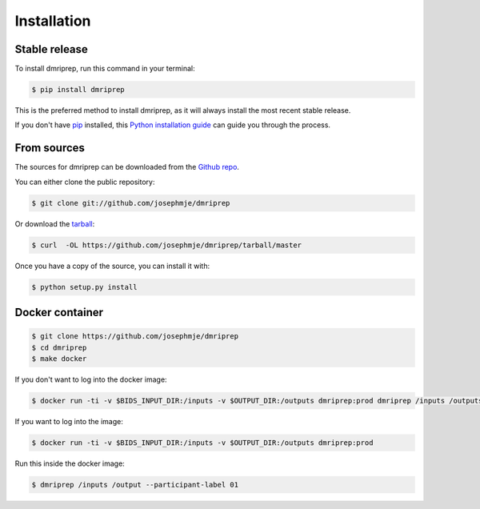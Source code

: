 .. highlight:: shell

============
Installation
============


Stable release
--------------

To install dmriprep, run this command in your terminal:

.. code-block:: console

    $ pip install dmriprep

This is the preferred method to install dmriprep, as it will always install the most recent stable release.

If you don't have `pip`_ installed, this `Python installation guide`_ can guide
you through the process.

.. _pip: https://pip.pypa.io
.. _Python installation guide: http://docs.python-guide.org/en/latest/starting/installation/


From sources
------------

The sources for dmriprep can be downloaded from the `Github repo`_.

You can either clone the public repository:

.. code-block:: console

    $ git clone git://github.com/josephmje/dmriprep

Or download the `tarball`_:

.. code-block:: console

    $ curl  -OL https://github.com/josephmje/dmriprep/tarball/master

Once you have a copy of the source, you can install it with:

.. code-block:: console

    $ python setup.py install


.. _Github repo: https://github.com/josephmje/dmriprep
.. _tarball: https://github.com/josephmje/dmriprep/tarball/master

Docker container
----------------

.. code-block:: console

    $ git clone https://github.com/josephmje/dmriprep
    $ cd dmriprep
    $ make docker

If you don't want to log into the docker image:

.. code-block:: console

    $ docker run -ti -v $BIDS_INPUT_DIR:/inputs -v $OUTPUT_DIR:/outputs dmriprep:prod dmriprep /inputs /outputs

If you want to log into the image:

.. code-block:: console

    $ docker run -ti -v $BIDS_INPUT_DIR:/inputs -v $OUTPUT_DIR:/outputs dmriprep:prod

Run this inside the docker image:

.. code-block:: console

    $ dmriprep /inputs /output --participant-label 01
